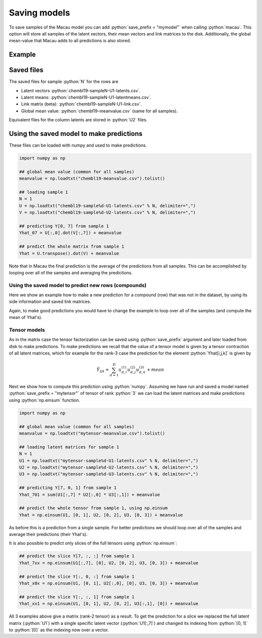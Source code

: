 .. role:: python(code)
   :language: python

Saving models
==================
To save samples of the Macau model you can add :python:`save_prefix = "mymodel"` when calling :python:`macau`.
This option will store all samples of the latent vectors, their mean vectors and link matrices to the disk.
Additionally, the global mean-value that Macau adds to all predictions is also stored.

Example
-------------------------------------------

.. code-block:: python
   :emphasize-lines: 16

   import macau
   import scipy.io

   ## loading data
   ic50 = scipy.io.mmread("chembl-IC50-346targets.mm")
   ecfp = scipy.io.mmread("chembl-IC50-compound-feat.mm")

   ## running factorization (Macau)
   result = macau.macau(Y = ic50,
                        Ytest      = 0.2,
                        side       = [ecfp, None],
                        num_latent = 32,
                        precision  = 5.0,
                        burnin     = 100,
                        nsamples   = 500,
                        save_prefix = "chembl19")

Saved files
-------------------------------------------
The saved files for sample :python:`N` for the rows are

- Latent vectors :python:`chembl19-sampleN-U1-latents.csv`.
- Latent means: :python:`chembl19-sampleN-U1-latentmeans.csv`.
- Link matrix (beta): :python:`chembl19-sampleN-U1-link.csv`.
- Global mean value: :python:`chembl19-meanvalue.csv` (same for all samples).

Equivalent files for the column latents are stored in :python:`U2` files.

Using the saved model to make predictions
-----------------------------------------
These files can be loaded with numpy and used to make predictions.

.. code-block:: python

   import numpy as np

   ## global mean value (common for all samples)
   meanvalue = np.loadtxt("chembl19-meanvalue.csv").tolist()

   ## loading sample 1
   N = 1
   U = np.loadtxt("chembl19-sample%d-U1-latents.csv" % N, delimiter=",")
   V = np.loadtxt("chembl19-sample%d-U2-latents.csv" % N, delimiter=",")

   ## predicting Y[0, 7] from sample 1
   Yhat_07 = U[:,0].dot(V[:,7]) + meanvalue

   ## predict the whole matrix from sample 1
   Yhat = U.transpose().dot(V) + meanvalue

Note that in Macau the final prediction is the average of the predictions from all samples.
This can be accomplished by looping over all of the samples and averaging the predictions.

Using the saved model to predict new rows (compounds)
~~~~~~~~~~~~~~~~~~~~~~~~~~~~~~~~~~~~~~~~~~~~~~~~~~~~~
Here we show an example how to make a new prediction for a compound (row) that was not in the dataset, by using its side information and saved link matrices.

.. code-block:: python
   :emphasize-lines: 11

   import numpy as np
   import scipy.io

   ## loading side info for arbitrary compound (can be outside of the training set)
   xnew = scipy.io.mmread("chembl-IC50-compound-feat.mm").tocsr()[17,:]

   ## loading sample 1
   meanvalue = np.loadtxt("chembl19-meanvalue.csv").tolist()
   N = 1
   lmean = np.loadtxt("chembl19-sample%d-U1-latentmean.csv" % N, delimiter=",")
   link  = np.loadtxt("chembl19-sample%d-U1-link.csv" % N,       delimiter=",")
   V     = np.loadtxt("chembl19-sample%d-U2-latents.csv" % N,    delimiter=",")

   ## predicted latent vector for xnew from sample 1
   uhat = xnew.dot(link.transpose()) + lmean

   ## use predicted latent vector to predict activities across columns 
   Yhat = uhat.dot(V) + meanvalue

Again, to make good predictions you would have to change the example to loop over all of the samples (and compute the mean of Yhat's).

Tensor models
~~~~~~~~~~~~~
As in the matrix case the tensor factorization can be saved using :python:`save_prefix` argument
and later loaded from disk to make predictions.
To make predictions we recall that the value of a tensor model is given by a tensor contraction of all latent matrices, which for example for the rank-3 case the prediction for the element :python:`Yhat[i,j,k]` is given by

.. math::

   \hat{Y}_{ijk} = \sum_{d=1}^D u^{(1)}_{d,i} u^{(2)}_{d,j} u^{(3)}_{d,k} + mean

Next we show how to compute this prediction using :python:`numpy`.
Assuming we have run and saved a model named :python:`save_prefix = "mytensor"` of tensor of rank :python:`3`
we can load the latent matrices and make predictions using :python:`np.einsum` function.

.. code-block:: python

   import numpy as np

   ## global mean value (common for all samples)
   meanvalue = np.loadtxt("mytensor-meanvalue.csv").tolist()

   ## loading latent matrices for sample 1
   N = 1
   U1 = np.loadtxt("mytensor-sample%d-U1-latents.csv" % N, delimiter=",")
   U2 = np.loadtxt("mytensor-sample%d-U2-latents.csv" % N, delimiter=",")
   U3 = np.loadtxt("mytensor-sample%d-U3-latents.csv" % N, delimiter=",")

   ## predicting Y[7, 0, 1] from sample 1
   Yhat_701 = sum(U1[:,7] * U2[:,0] * U3[:,1]) + meanvalue

   ## predict the whole tensor from sample 1, using np.einsum
   Yhat = np.einsum(U1, [0, 1], U2, [0, 2], U3, [0, 3]) + meanvalue


As before this is a prediction from a single sample. For better predictions we should loop over all of the samples
and average their predictions (their Yhat's).

It is also possible to predict only slices of the full tensors using :python:`np.einsum`:

.. code-block:: python

   ## predict the slice Y[7, :, :] from sample 1
   Yhat_7xx = np.einsum(U1[:,7], [0], U2, [0, 2], U3, [0, 3]) + meanvalue

   ## predict the slice Y[:, 0, :] from sample 1
   Yhat_x0x = np.einsum(U1, [0, 1], U2[:,0], [0], U3, [0, 3]) + meanvalue

   ## predict the slice Y[:, :, 1] from sample 1
   Yhat_xx1 = np.einsum(U1, [0, 1], U2, [0, 2], U3[:,1], [0]) + meanvalue

All 3 examples above give a matrix (rank-2 tensor) as a result.
To get the prediction for a slice we replaced the full latent matrix (:python:`U1`) with a single specific latent vector (:python:`U1[:,7]`) and changed its indexing from :python:`[0, 1]` to :python:`[0]` as the indexing now over a vector.
